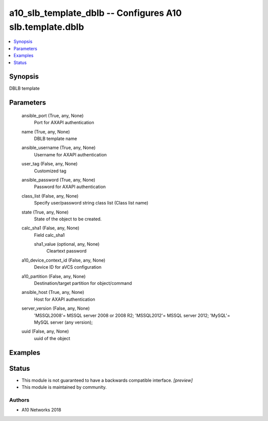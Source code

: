.. _a10_slb_template_dblb_module:


a10_slb_template_dblb -- Configures A10 slb.template.dblb
=========================================================

.. contents::
   :local:
   :depth: 1


Synopsis
--------

DBLB template






Parameters
----------

  ansible_port (True, any, None)
    Port for AXAPI authentication


  name (True, any, None)
    DBLB template name


  ansible_username (True, any, None)
    Username for AXAPI authentication


  user_tag (False, any, None)
    Customized tag


  ansible_password (True, any, None)
    Password for AXAPI authentication


  class_list (False, any, None)
    Specify user/password string class list (Class list name)


  state (True, any, None)
    State of the object to be created.


  calc_sha1 (False, any, None)
    Field calc_sha1


    sha1_value (optional, any, None)
      Cleartext password



  a10_device_context_id (False, any, None)
    Device ID for aVCS configuration


  a10_partition (False, any, None)
    Destination/target partition for object/command


  ansible_host (True, any, None)
    Host for AXAPI authentication


  server_version (False, any, None)
    'MSSQL2008'= MSSQL server 2008 or 2008 R2; 'MSSQL2012'= MSSQL server 2012; 'MySQL'= MySQL server (any version);


  uuid (False, any, None)
    uuid of the object









Examples
--------

.. code-block:: yaml+jinja

    





Status
------




- This module is not guaranteed to have a backwards compatible interface. *[preview]*


- This module is maintained by community.



Authors
~~~~~~~

- A10 Networks 2018

